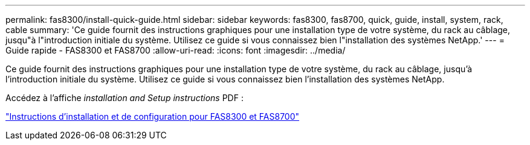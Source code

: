 ---
permalink: fas8300/install-quick-guide.html 
sidebar: sidebar 
keywords: fas8300, fas8700, quick, guide, install, system, rack, cable 
summary: 'Ce guide fournit des instructions graphiques pour une installation type de votre système, du rack au câblage, jusqu"à l"introduction initiale du système. Utilisez ce guide si vous connaissez bien l"installation des systèmes NetApp.' 
---
= Guide rapide - FAS8300 et FAS8700
:allow-uri-read: 
:icons: font
:imagesdir: ../media/


[role="lead"]
Ce guide fournit des instructions graphiques pour une installation type de votre système, du rack au câblage, jusqu'à l'introduction initiale du système. Utilisez ce guide si vous connaissez bien l'installation des systèmes NetApp.

Accédez à l'affiche _installation and Setup instructions_ PDF :

link:../media/PDF/215-14512_2021-02_en-us_FAS8300orFAS8700_ISI.pdf["Instructions d'installation et de configuration pour FAS8300 et FAS8700"^]
